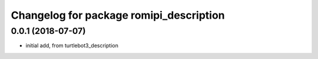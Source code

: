 ^^^^^^^^^^^^^^^^^^^^^^^^^^^^^^^^^^^^^^^^^^^^
Changelog for package romipi_description 
^^^^^^^^^^^^^^^^^^^^^^^^^^^^^^^^^^^^^^^^^^^^

0.0.1 (2018-07-07)
------------------
* initial add, from turtlebot3_description

